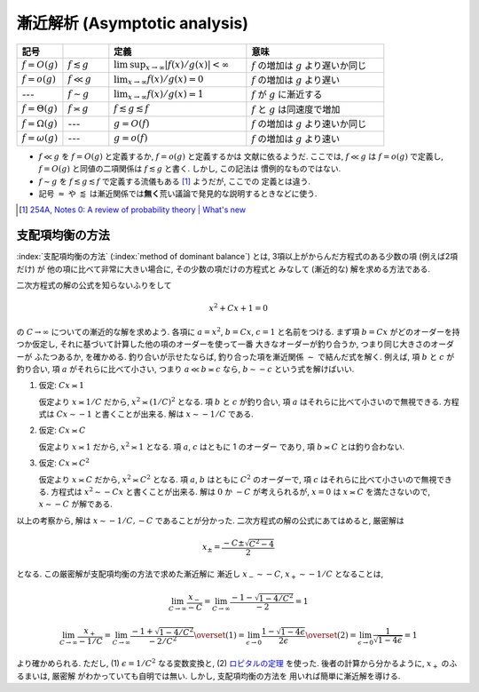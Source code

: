 .. _asymptotics:

================================
 漸近解析 (Asymptotic analysis)
================================


.. list-table::
   :header-rows: 1
   :widths: 10 10 30 30

   * - 記号
     -
     - 定義
     - 意味
   * - :math:`f = O(g)`
     - :math:`f \lesssim g`
     - :math:`\limsup_{x \to \infty} |f(x)/g(x)| < \infty`
     - :math:`f` の増加は :math:`g` より遅いか同じ
   * - :math:`f = o(g)`
     - :math:`f \ll g`
     - :math:`\lim_{x \to \infty} f(x)/g(x) = 0`
     - :math:`f` の増加は :math:`g` より遅い
   * - ---
     - :math:`f \sim g`
     - :math:`\lim_{x \to \infty} f(x)/g(x) = 1`
     - :math:`f` が :math:`g` に漸近する
   * - :math:`f = \Theta(g)`
     - :math:`f \asymp g`
     - :math:`f \lesssim g \lesssim f`
     - :math:`f` と :math:`g` は同速度で増加
   * - :math:`f = \Omega(g)`
     - ---
     - :math:`g = O(f)`
     - :math:`f` の増加は :math:`g` より速いか同じ
   * - :math:`f = \omega(g)`
     - ---
     - :math:`g = o(f)`
     - :math:`f` の増加は :math:`g` より速い

* :math:`f \ll g` を :math:`f = O(g)` と定義するか, :math:`f = o(g)` と定義するかは
  文献に依るようだ.  ここでは, :math:`f \ll g` は :math:`f = o(g)` で定義し,
  :math:`f = O(g)` と同値の二項関係は :math:`f \lesssim g` と書く.  しかし, この記法は
  慣例的なものではない.
* :math:`f \sim g` を :math:`f \lesssim g \lesssim f` で定義する流儀もある [#]_ ようだが, ここでの
  定義とは違う.
* 記号 :math:`\approx` や :math:`\lessapprox` は漸近関係では\ **無く**\
  荒い議論で発見的な説明するときなどに使う.

.. [#] `254A, Notes 0: A review of probability theory | What's new
   <https://terrytao.wordpress.com/2010/01/01/254a-notes-0-a-review-of-probability-theory/>`_



.. _method-of-dominant-balance:

支配項均衡の方法
================

:index:`支配項均衡の方法` (:index:`method of dominant balance`)
とは, 3項以上がからんだ方程式のある少数の項 (例えば2項だけ) が
他の項に比べて非常に大きい場合に, その少数の項だけの方程式と
みなして (漸近的な) 解を求める方法である.

二次方程式の解の公式を知らないふりをして

.. math:: x^2 + C x + 1 = 0

の :math:`C \to \infty` についての漸近的な解を求めよう.
各項に :math:`a = x^2`, :math:`b = C x`, :math:`c = 1`
と名前をつける.
まず項 :math:`b = C x` がどのオーダーを持つか仮定し,
それに基づいて計算した他の項のオーダーを使って一番
大きなオーダーが釣り合うか, つまり同じ大きさのオーダーが
ふたつあるか, を確かめる.  釣り合いが示せたならば,
釣り合った項を漸近関係 :math:`\sim` で結んだ式を解く.
例えば, 項 :math:`b` と :math:`c` が釣り合い,
項 :math:`a` がそれらに比べて小さい, つまり
:math:`a \ll b \asymp c` なら,
:math:`b \sim - c` という式を解けばいい.

1. 仮定: :math:`C x \asymp 1`

   仮定より :math:`x \asymp 1 / C` だから,
   :math:`x^2 \asymp (1 / C)^2` となる.
   項 :math:`b` と :math:`c` が釣り合い,
   項 :math:`a` はそれらに比べて小さいので無視できる.
   方程式は :math:`C x \sim -1` と書くことが出来る.
   解は :math:`x \sim - 1 / C` である.

2. 仮定: :math:`C x \asymp C`

   仮定より :math:`x \asymp 1` だから,
   :math:`x^2 \asymp 1` となる.
   項 :math:`a`, :math:`c` はともに 1 のオーダー
   であり, 項 :math:`b \asymp C` とは釣り合わない.

3. 仮定: :math:`C x \asymp C^2`

   仮定より :math:`x \asymp C` だから,
   :math:`x^2 \asymp C^2` となる.
   項 :math:`a`, :math:`b` はともに :math:`C^2` のオーダーで,
   項 :math:`c` はそれらに比べて小さいので無視できる.
   方程式は :math:`x^2 \sim - C x` と書くことが出来る.
   解は :math:`0` か :math:`-C` が考えられるが, :math:`x = 0` は
   :math:`x \asymp C` を満たさないので,
   :math:`x \sim -C` が解である.

以上の考察から, 解は :math:`x \sim -1/C, -C` であることが分かった.
二次方程式の解の公式にあてはめると, 厳密解は

.. math:: x_{\pm} = \frac{-C \pm \sqrt{C^2 - 4}}{2}

となる.  この厳密解が支配項均衡の方法で求めた漸近解に
漸近し :math:`x_- \sim -C`, :math:`x_+ \sim -1/C` となることは,

.. math::

   \lim_{C \to \infty} \frac{x_-}{-C} =
   \lim_{C \to \infty} \frac{-1 - \sqrt{1 - 4 / C^2}}{-2} = 1

.. math::

   \lim_{C \to \infty} \frac{x_+}{-1/C} =
   \lim_{C \to \infty} \frac{-1 + \sqrt{1 - 4 / C^2}}{-2 / C^2}
   \overset{(1)} =
   \lim_{\epsilon \to 0} \frac{1 - \sqrt{1 - 4 \epsilon}}{2 \epsilon}
   \overset{(2)} =
   \lim_{\epsilon \to 0} \frac{1}{\sqrt{1 - 4 \epsilon}} = 1

より確かめられる.
ただし, (1) :math:`\epsilon = 1/C^2` なる変数変換と,
(2) ロピタルの定理__ を使った.
後者の計算から分かるように, :math:`x_+` のふるまいは, 厳密解
がわかっていても自明では無い.  しかし, 支配項均衡の方法を
用いれば簡単に漸近解を導ける.

__ http://ja.wikipedia.org/wiki/ロピタルの定理

.. seealso::

   `Asymptotic analysis - Wikipedia <http://en.wikipedia.org/wiki/Asymptotic_analysis>`_
     このページの
     `Method of dominant balance
     <http://en.wikipedia.org/wiki/Asymptotic_analysis#Method_of_dominant_balance>`_
     という項目では, 常微分方程式を漸近解析を使って解く例が紹介されている.

   `Perturbation & Asymptotic Series - YouTube <https://www.youtube.com/playlist?list=PL43B1963F261E6E47>`_
     摂動法と漸近解析の講義ビデオ.  一部の応用例の紹介で量子力学などの物理学
     の知識が必要な部分があるが, メインの流れは学部1年生のレベルの数学さえ
     理解していれば追いかけられるだろう.  理論科学一般に興味のある人には
     大変おすすめである.
